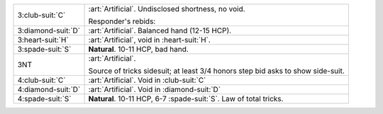 .. table::
    :widths: auto

    +----------------------+---------------------------------------------------------------------+
    | .. class:: alert     | :art:`Artificial`. Undisclosed shortness, no void.                  |
    |                      |                                                                     |
    | 3\ :club-suit:`C`    | Responder's rebids:                                                 |
    |                      |                                                                     |
    |                      |                                                                     |
    |                      | .. include:: 1s-2nt-3c.rst                                          |
    |                      |                                                                     |
    |                      |                                                                     |
    +----------------------+---------------------------------------------------------------------+
    | .. class:: alert     | :art:`Artificial`. Balanced hand (12-15 HCP).                       |
    |                      |                                                                     |
    | 3\ :diamond-suit:`D` |                                                                     |
    +----------------------+---------------------------------------------------------------------+
    | .. class:: alert     | :art:`Artificial`, void in \ :heart-suit:`H`.                       |
    |                      |                                                                     |
    | 3\ :heart-suit:`H`   |                                                                     |
    +----------------------+---------------------------------------------------------------------+
    | 3\ :spade-suit:`S`   | **Natural**. 10-11 HCP, bad hand.                                   |
    +----------------------+---------------------------------------------------------------------+
    | .. class:: alert     | :art:`Artificial`.                                                  |
    |                      |                                                                     |
    | 3NT                  | Source of tricks sidesuit; at least 3/4 honors step bid asks to     |
    |                      | show side-suit.                                                     |
    |                      |                                                                     |
    +----------------------+---------------------------------------------------------------------+
    | .. class:: alert     | :art:`Artificial`. Void in \ :club-suit:`C`                         |
    |                      |                                                                     |
    | 4\ :club-suit:`C`    |                                                                     |
    +----------------------+---------------------------------------------------------------------+
    | .. class:: alert     | :art:`Artificial`. Void in \ :diamond-suit:`D`                      |
    |                      |                                                                     |
    | 4\ :diamond-suit:`D` |                                                                     |
    +----------------------+---------------------------------------------------------------------+
    | 4\ :spade-suit:`S`   | **Natural**. 10-11 HCP, 6-7 \ :spade-suit:`S`. Law of total tricks. |
    +----------------------+---------------------------------------------------------------------+
